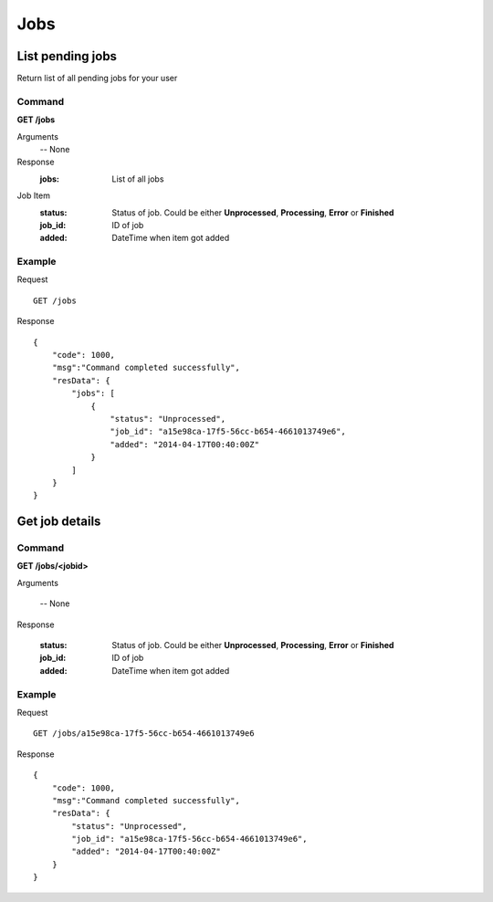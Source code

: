 Jobs
####

List pending jobs
*****************

Return list of all pending jobs for your user

Command
=======

**GET /jobs**

Arguments
    -- None

Response
    :jobs: List of all jobs

Job Item
    :status: Status of job. Could be either **Unprocessed**, **Processing**, **Error** or **Finished**
    :job_id: ID of job
    :added: DateTime when item got added

Example
=======

Request
::

    GET /jobs    

Response
::

    {
        "code": 1000,
        "msg":"Command completed successfully",
        "resData": {
            "jobs": [ 
                {
                    "status": "Unprocessed",
                    "job_id": "a15e98ca-17f5-56cc-b654-4661013749e6",
                    "added": "2014-04-17T00:40:00Z"
                }
            ]
        }
    }

Get job details
***************

Command
=======

**GET /jobs/<jobid>**

Arguments

    -- None

Response

    :status: Status of job. Could be either **Unprocessed**, **Processing**, **Error** or **Finished**
    :job_id: ID of job
    :added: DateTime when item got added

Example
=======

Request
::

    GET /jobs/a15e98ca-17f5-56cc-b654-4661013749e6

Response
::

    {
        "code": 1000,
        "msg":"Command completed successfully",
        "resData": {
            "status": "Unprocessed",
            "job_id": "a15e98ca-17f5-56cc-b654-4661013749e6",
            "added": "2014-04-17T00:40:00Z"
        }
    }
